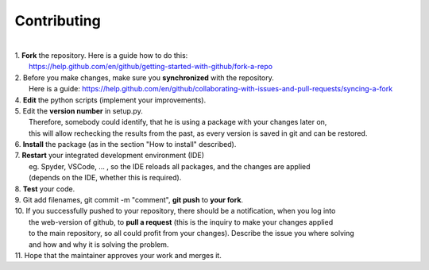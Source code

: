 Contributing
------------
|
| 1. **Fork** the repository. Here is a guide how to do this:
|   https://help.github.com/en/github/getting-started-with-github/fork-a-repo
| 2. Before you make changes, make sure you **synchronized** with the repository.
|   Here is a guide: https://help.github.com/en/github/collaborating-with-issues-and-pull-requests/syncing-a-fork
| 4. **Edit** the python scripts (implement your improvements).
| 5. Edit the **version number** in setup.py.
|   Therefore, somebody could identify, that he is using a package with your changes later on,
|   this will allow rechecking the results from the past, as every version is saved in git and can be restored.
| 6. **Install** the package (as in the section "How to install" described).
| 7. **Restart** your integrated development environment (IDE)
|    eg. Spyder, VSCode, ... , so the IDE reloads all packages, and the changes are applied
|    (depends on the IDE, whether this is required).
| 8. **Test** your code.
| 9. Git add filenames, git commit -m "comment", **git push** to **your fork**.
| 10. If you successfully pushed to your repository, there should be a notification, when you log into
|    the web-version of github, to **pull a request** (this is the inquiry to make your changes applied
|    to the main repository, so all could profit from your changes). Describe the issue you where solving
|    and how and why it is solving the problem.
| 11. Hope that the maintainer approves your work and merges it.
